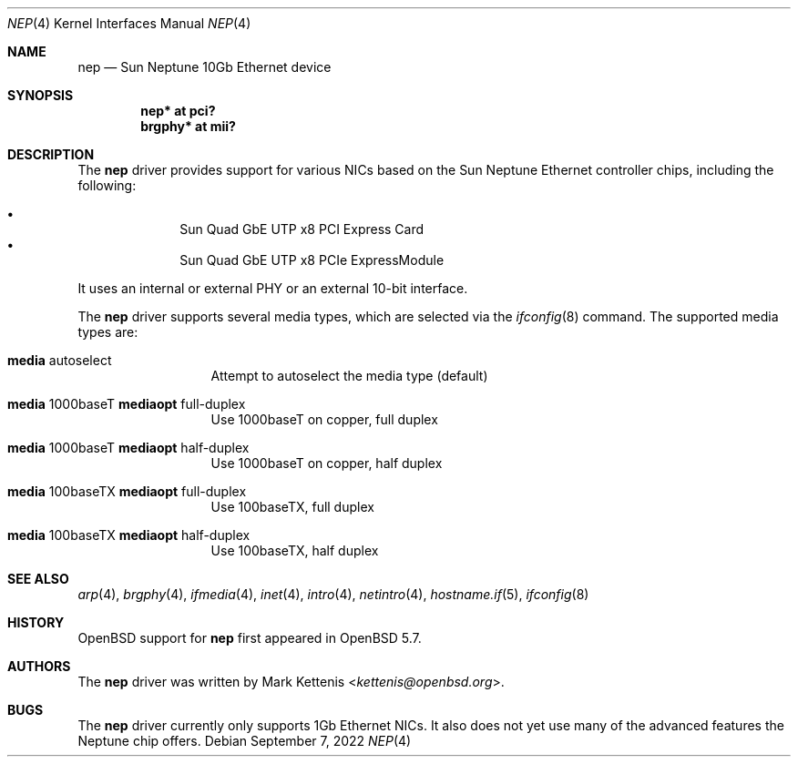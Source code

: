 .\"	$OpenBSD: nep.4,v 1.3 2022/09/07 01:22:08 jsg Exp $
.\"
.\" Copyright (c) 2015 Mark Kettenis <kettenis@openbsd.org>
.\"
.\" Permission to use, copy, modify, and distribute this software for any
.\" purpose with or without fee is hereby granted, provided that the above
.\" copyright notice and this permission notice appear in all copies.
.\"
.\" THE SOFTWARE IS PROVIDED "AS IS" AND THE AUTHOR DISCLAIMS ALL WARRANTIES
.\" WITH REGARD TO THIS SOFTWARE INCLUDING ALL IMPLIED WARRANTIES OF
.\" MERCHANTABILITY AND FITNESS. IN NO EVENT SHALL THE AUTHOR BE LIABLE FOR
.\" ANY SPECIAL, DIRECT, INDIRECT, OR CONSEQUENTIAL DAMAGES OR ANY DAMAGES
.\" WHATSOEVER RESULTING FROM LOSS OF USE, DATA OR PROFITS, WHETHER IN AN
.\" ACTION OF CONTRACT, NEGLIGENCE OR OTHER TORTIOUS ACTION, ARISING OUT OF
.\" OR IN CONNECTION WITH THE USE OR PERFORMANCE OF THIS SOFTWARE.
.\"
.Dd $Mdocdate: September 7 2022 $
.Dt NEP 4
.Os
.Sh NAME
.Nm nep
.Nd Sun Neptune 10Gb Ethernet device
.Sh SYNOPSIS
.Cd "nep* at pci?"
.Cd "brgphy* at mii?"
.Sh DESCRIPTION
The
.Nm
driver provides support for various NICs based on the Sun Neptune
Ethernet controller chips, including the following:
.Pp
.Bl -bullet -compact -offset indent
.It
Sun Quad GbE UTP x8 PCI Express Card
.It
Sun Quad GbE UTP x8 PCIe ExpressModule
.El
.Pp
It uses an internal or external PHY or an external 10-bit interface.
.Pp
The
.Nm
driver supports several media types, which are selected via the
.Xr ifconfig 8
command.
The supported media types are:
.Bl -tag -width "media" -offset indent
.It Cm media No autoselect
Attempt to autoselect the media type (default)
.It Cm media No 1000baseT Cm mediaopt No full-duplex
Use 1000baseT on copper, full duplex
.It Cm media No 1000baseT Cm mediaopt No half-duplex
Use 1000baseT on copper, half duplex
.It Cm media No 100baseTX Cm mediaopt No full-duplex
Use 100baseTX, full duplex
.It Cm media No 100baseTX Cm mediaopt No half-duplex
Use 100baseTX, half duplex
.El
.Sh SEE ALSO
.Xr arp 4 ,
.Xr brgphy 4 ,
.Xr ifmedia 4 ,
.Xr inet 4 ,
.Xr intro 4 ,
.Xr netintro 4 ,
.Xr hostname.if 5 ,
.Xr ifconfig 8
.Sh HISTORY
.Ox
support for
.Nm
first appeared in
.Ox 5.7 .
.Sh AUTHORS
The
.Nm
driver was written by
.An Mark Kettenis Aq Mt kettenis@openbsd.org .
.Sh BUGS
The
.Nm
driver currently only supports 1Gb Ethernet NICs.
It also does not yet use many of the advanced features the Neptune
chip offers.
